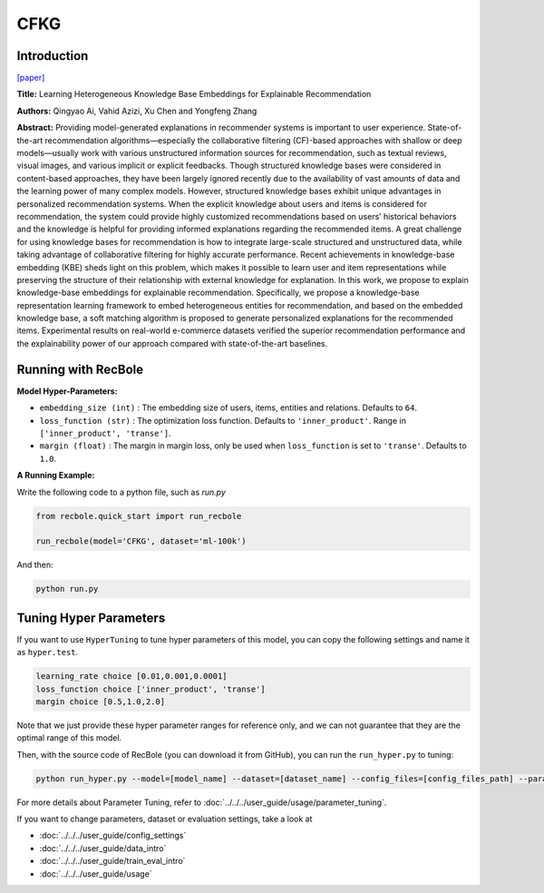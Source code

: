 CFKG
===========

Introduction
---------------------

`[paper] <https://www.mdpi.com/1999-4893/11/9/137>`_

**Title:** Learning Heterogeneous Knowledge Base Embeddings for Explainable Recommendation

**Authors:** Qingyao Ai, Vahid Azizi, Xu Chen and Yongfeng Zhang

**Abstract:** Providing model-generated explanations in recommender systems is important to user
experience. State-of-the-art recommendation algorithms—especially the collaborative filtering
(CF)-based approaches with shallow or deep models—usually work with various unstructured
information sources for recommendation, such as textual reviews, visual images, and various implicit or
explicit feedbacks. Though structured knowledge bases were considered in content-based approaches,
they have been largely ignored recently due to the availability of vast amounts of data and the learning
power of many complex models. However, structured knowledge bases exhibit unique advantages
in personalized recommendation systems. When the explicit knowledge about users and items is
considered for recommendation, the system could provide highly customized recommendations based
on users’ historical behaviors and the knowledge is helpful for providing informed explanations
regarding the recommended items. A great challenge for using knowledge bases for recommendation is
how to integrate large-scale structured and unstructured data, while taking advantage of collaborative
filtering for highly accurate performance. Recent achievements in knowledge-base embedding (KBE)
sheds light on this problem, which makes it possible to learn user and item representations while
preserving the structure of their relationship with external knowledge for explanation. In this work,
we propose to explain knowledge-base embeddings for explainable recommendation. Specifically,
we propose a knowledge-base representation learning framework to embed heterogeneous entities for
recommendation, and based on the embedded knowledge base, a soft matching algorithm is proposed
to generate personalized explanations for the recommended items. Experimental results on real-world
e-commerce datasets verified the superior recommendation performance and the explainability power
of our approach compared with state-of-the-art baselines.


Running with RecBole
-------------------------

**Model Hyper-Parameters:**

- ``embedding_size (int)`` : The embedding size of users, items, entities and relations. Defaults to ``64``.
- ``loss_function (str)`` : The optimization loss function. Defaults to ``'inner_product'``. Range in ``['inner_product', 'transe']``.
- ``margin (float)`` : The margin in margin loss, only be used when ``loss_function`` is set to ``'transe'``. Defaults to ``1.0``.


**A Running Example:**

Write the following code to a python file, such as `run.py`

.. code:: python

   from recbole.quick_start import run_recbole

   run_recbole(model='CFKG', dataset='ml-100k')

And then:

.. code:: bash

   python run.py

Tuning Hyper Parameters
-------------------------

If you want to use ``HyperTuning`` to tune hyper parameters of this model, you can copy the following settings and name it as ``hyper.test``.

.. code:: bash

   learning_rate choice [0.01,0.001,0.0001]
   loss_function choice ['inner_product', 'transe']
   margin choice [0.5,1.0,2.0]

Note that we just provide these hyper parameter ranges for reference only, and we can not guarantee that they are the optimal range of this model.

Then, with the source code of RecBole (you can download it from GitHub), you can run the ``run_hyper.py`` to tuning:

.. code:: bash

	python run_hyper.py --model=[model_name] --dataset=[dataset_name] --config_files=[config_files_path] --params_file=hyper.test

For more details about Parameter Tuning, refer to :doc:`../../../user_guide/usage/parameter_tuning`.


If you want to change parameters, dataset or evaluation settings, take a look at

- :doc:`../../../user_guide/config_settings`
- :doc:`../../../user_guide/data_intro`
- :doc:`../../../user_guide/train_eval_intro`
- :doc:`../../../user_guide/usage`